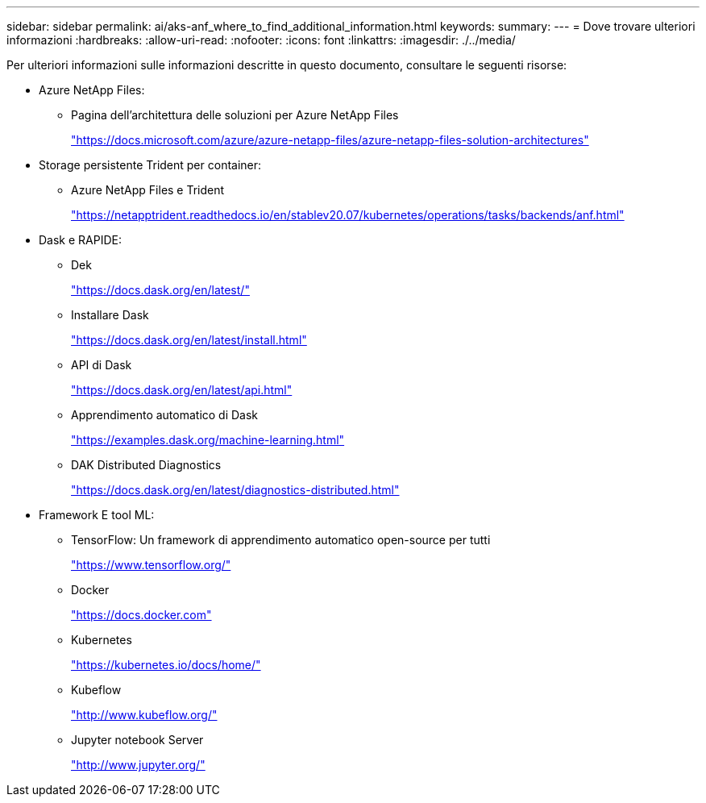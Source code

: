 ---
sidebar: sidebar 
permalink: ai/aks-anf_where_to_find_additional_information.html 
keywords:  
summary:  
---
= Dove trovare ulteriori informazioni
:hardbreaks:
:allow-uri-read: 
:nofooter: 
:icons: font
:linkattrs: 
:imagesdir: ./../media/


[role="lead"]
Per ulteriori informazioni sulle informazioni descritte in questo documento, consultare le seguenti risorse:

* Azure NetApp Files:
+
** Pagina dell'architettura delle soluzioni per Azure NetApp Files
+
https://docs.microsoft.com/azure/azure-netapp-files/azure-netapp-files-solution-architectures["https://docs.microsoft.com/azure/azure-netapp-files/azure-netapp-files-solution-architectures"^]



* Storage persistente Trident per container:
+
** Azure NetApp Files e Trident
+
https://netapptrident.readthedocs.io/en/stablev20.07/kubernetes/operations/tasks/backends/anf.html["https://netapptrident.readthedocs.io/en/stablev20.07/kubernetes/operations/tasks/backends/anf.html"^]



* Dask e RAPIDE:
+
** Dek
+
https://docs.dask.org/en/latest/["https://docs.dask.org/en/latest/"^]

** Installare Dask
+
https://docs.dask.org/en/latest/install.html["https://docs.dask.org/en/latest/install.html"^]

** API di Dask
+
https://docs.dask.org/en/latest/api.html["https://docs.dask.org/en/latest/api.html"^]

** Apprendimento automatico di Dask
+
https://examples.dask.org/machine-learning.html["https://examples.dask.org/machine-learning.html"^]

** DAK Distributed Diagnostics
+
https://docs.dask.org/en/latest/diagnostics-distributed.html["https://docs.dask.org/en/latest/diagnostics-distributed.html"^]



* Framework E tool ML:
+
** TensorFlow: Un framework di apprendimento automatico open-source per tutti
+
https://www.tensorflow.org/["https://www.tensorflow.org/"^]

** Docker
+
https://docs.docker.com/["https://docs.docker.com"^]

** Kubernetes
+
https://kubernetes.io/docs/home/["https://kubernetes.io/docs/home/"^]

** Kubeflow
+
http://www.kubeflow.org/["http://www.kubeflow.org/"^]

** Jupyter notebook Server
+
http://www.jupyter.org/["http://www.jupyter.org/"^]




